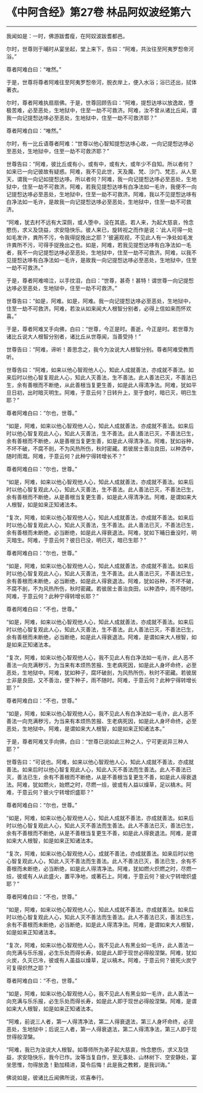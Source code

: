 * 《中阿含经》第27卷 林品阿奴波经第六
  :PROPERTIES:
  :CUSTOM_ID: 中阿含经第27卷-林品阿奴波经第六
  :END:

--------------

我闻如是：一时，佛游跋耆瘦，在阿奴波跋耆都邑。

尔时，世尊则于晡时从宴坐起，堂上来下，告曰：“阿难，共汝往至阿夷罗惒帝河浴。”

尊者阿难白曰：“唯然。”

于是，世尊将尊者阿难往至阿夷罗惒帝河，脱衣岸上，便入水浴；浴已还出，拭体著衣。

尔时，尊者阿难执扇扇佛。于是，世尊回顾告曰：“阿难，提惒达哆以放逸故，堕极苦难，必至恶处，生地狱中，住至一劫不可救济。阿难，汝不曾从诸比丘闻，谓我一向记提惒达哆必至恶处，生地狱中，住至一劫不可救济耶？”

尊者阿难白曰：“唯然。”

尔时，有一比丘语尊者阿难：“世尊以他心智知提惒达哆心故，一向记提惒达哆必至恶处，生地狱中，住至一劫不可救济耶？”

世尊告曰：“阿难，彼比丘或有小，或有中，或有大，或年少不自知。所以者何？如来已一向记彼故有疑惑。阿难，我不见此世，天及魔、梵、沙门、梵志，从人至天，谓我一向记如提惒达哆。所以者何？阿难，我一向记提惒达哆必至恶处，生地狱中，住至一劫不可救济。阿难，若我见提惒达哆有白净法如一毛许，我便不一向记提惒达哆必至恶处，生地狱中，住至一劫不可救济。阿难，我以不见提惒达哆有白净法如一毛许，是故我一向记提惒达哆必至恶处，生地狱中，住至一劫不可救济。

“阿难，犹去村不远有大深厕，或人堕中，没在其底。若人来，为起大慈哀，怜念愍伤，求义及饶益，求安隐快乐。彼人来已，旋转视之而作是说：‘此人可得一处如毛发许，粪所不污，令我得捉挽出之耶？'彼遍观视，不见此人有一净处如毛发许粪所不污，可得手捉挽出之也。如是，阿难，若我见提惒达哆有白净法如一毛者，我不一向记提惒达哆必至恶处，生地狱中，住至一劫不可救济。阿难，以我不见提惒达哆有白净法如一毛许，是故我一向记提惒达哆必至恶处，生地狱中，住至一劫不可救济。”

于是，尊者阿难啼泣，以手抆泪，白曰：“世尊，甚奇！甚特！谓世尊一向记提惒达哆必至恶处，生地狱中，住至一劫不可救济。”

世尊告曰：“如是，阿难。如是，阿难。我一向记提惒达哆必至恶处，生地狱中，住至一劫不可救济。阿难，若汝从如来闻大人根智分别者，必得上信如来而怀欢喜。”

于是，尊者阿难叉手向佛，白曰：“世尊，今正是时。善逝，今正是时。若世尊为诸比丘说大人根智分别者，诸比丘从世尊闻，当善受持！”

世尊告曰：“阿难，谛听！善思念之，我今为汝说大人根智分别。尊者阿难受教而听。

世尊告曰：“阿难，如来以他心智观他人心，知此人成就善法，亦成就不善法。如来后时以他心智复观此人心，知此人灭善法，生不善法。此人善法已灭，不善法已生，余有善根而不断绝，从此善根当复更生善，如是此人得清净法。阿难，犹如平旦日初，出时暗灭明生。阿难，于意云何？日转升上，至于食时，暗已灭，明已生耶？”

尊者阿难白曰：“尔也，世尊。”

“如是，阿难，如来以他心智观他人心，知此人成就善法，亦成就不善法。如来后时以他心智复观此人心，知此人灭善法，生不善法。此人善法已灭，不善法已生，余有善根而不断绝，从是善根当复更生善，如是此人得清净法。阿难，犹如谷种，不坏不破，不腐不剖，不为风热所伤，秋时密藏。若彼居士善治良田，以种洒中，随时雨溉。阿难，于意云何？此种宁得转增长不？”

尊者阿难白曰：“尔也，世尊。”

“如是，阿难，如来以他心智观他人心，知此人成就善法，亦成就不善法。如来后时以他心智复观此人心，知此人灭善法，生不善法。此人善法已灭，不善法已生，余有善根而不断绝，从是善根当复更生善，如是此人得清净法。阿难，是谓如来大人根智，如是如来正知诸法本。

“复次，阿难，如来以他心智观他人心，知此人成就善法，亦成就不善法。如来后时以他心智复观此人心，知此人灭善法，生不善法。此人善法已灭，不善法已生，余有善根而未断绝，必当断绝，如是此人得衰退法。阿难，犹如下晡日垂没时，明灭暗生。阿难，于意云何？彼日已没，明已灭，暗已生耶？”

尊者阿难白曰：“尔也，世尊。”

“如是，阿难，如来以他心智观他人心，知此人成就善法，亦成就不善法。如来后时以他心智复观此人心，知此人灭善法，生不善法。此人善法已灭，不善法已生，余有善根而未断绝，必当断绝，如是此人得衰退法。阿难，犹如谷种，不坏不破，不腐不剖，不为风热所伤，秋时密藏。若彼居士善治良田，以种洒中，雨不随时。阿难，于意云何？此种宁得转增长耶？”

尊者阿难白曰：“不也，世尊。”

“如是，阿难，如来以他心智观他人心，知此人成就善法，亦成就不善法。如来后时以他心智复观此人心，知此人灭善法，生不善法。此人善法已灭，不善法已生，余有善根而未断绝，必当断绝，如是此人得衰退法。阿难，是谓如来大人根智，如是如来正知诸法本。

“复次，阿难，如来以他心智观他人心，我不见此人有白净法如一毛许，此人恶不善法一向充满秽污，为当来有本烦热苦报、生老病死因，如是此人身坏命终，必至恶处，生地狱中。阿难，犹如种子，腐坏破剖，为风热所伤，秋时不密藏。若彼居士非是良田，又不善治，便下种子，雨不随时。阿难，于意云何？此种宁得转增长耶？”

尊者阿难白曰：“不也，世尊。”

“如是，阿难，如来以他心智观他人心，我不见此人有白净法如一毛许，此人恶不善法一向充满秽污，为当来有本烦热苦报、生老病死因，如是此人身坏命终，必至恶处，生地狱中。阿难，是谓如来大人根智，如是如来正知诸法本。”

于是，尊者阿难叉手向佛，白曰：“世尊已说如此三种之人，宁可更说异三种人耶？”

世尊告曰：“可说也。阿难，如来以他心智观他人心，知此人成就不善法，亦成就善法。如来后时以他心智复观此人心，知此人灭不善法而生善法。此人不善法已灭，善法已生，余有不善根而不断绝，从是不善根当复更生不善，如是此人得衰退法。阿难，犹如燃火，始燃之时，尽燃一㷿，彼或有人益以燥草，足以槁木。阿难，于意云何？彼火宁转增炽盛耶？”

尊者阿难白曰：“尔也，世尊。”

“如是，阿难，如来以他心智观他人心，知此人成就不善法，亦成就善法。如来后时以他心智复观此人心，知此人灭不善法而生善法。此人不善法已灭，善法已生，余有不善根而不断绝，从是不善根当复更生不善，如是此人得衰退法。阿难，是谓如来大人根智，如是如来正知诸法本。

“复次，阿难，如来以他心智观他人心，成就不善法，亦成就善法。如来后时以他心智复观此人心，知此人灭不善法而生善法。此人不善法已灭，善法已生，余有不善根而未断绝，必当断绝，如是此人得清净法。阿难，犹如燃火炽燃之时，尽燃一㷿，彼或有人从此盛火，置平净地，或著石上。阿难，于意云何？彼火宁转增炽盛耶？”

尊者阿难白曰：“不也，世尊。”

“如是，阿难，如来以他心智观他人心，知此人成就不善法，亦成就善法。如来后时以他心智复观此人心，知此人灭不善法而生善法。此人不善法已灭，善法已生，余有不善根而未断绝，必当断绝，如是此人得清净法。阿难，是谓如来大人根智，如是如来正知诸法本。

“复次，阿难，如来以他心智观他人心，我不见此人有黑业如一毛许，此人善法一向充满与乐乐报，必生乐处而得长寿，如是此人即于现世必得般涅槃。阿难，犹如火炭，久灭已冷，彼或有人虽益以燥草，足以槁木。阿难，于意云何？彼死火炭宁可复得炽然之耶？”

尊者阿难白曰：“不也，世尊。”

“如是，阿难，如来以他心智观他人心，我不见此人有黑业如一毛许，此人善法一向充满与乐乐报，必生乐处而得长寿，如是此人即于现世必得般涅槃。阿难，是谓如来大人根智，如是如来正知诸法本。

“阿难，前说三人者，第一人得清净法，第二人得衰退法，第三人身坏命终，必至恶处，生地狱中；后说三人者，第一人得衰退法，第二人得清净法，第三人即于现世得般涅槃。

“阿难，我已为汝说大人根智。如尊师所为弟子起大慈哀，怜念愍伤，求义及饶益，求安隐快乐，我今已作。汝等当复自作，至无事处、山林树下、空安静处，宴坐思惟，勿得放逸！勤加精进，莫令后悔！此是我之教敕，是我训诲。”

佛说如是，彼诸比丘闻佛所说，欢喜奉行。

--------------

